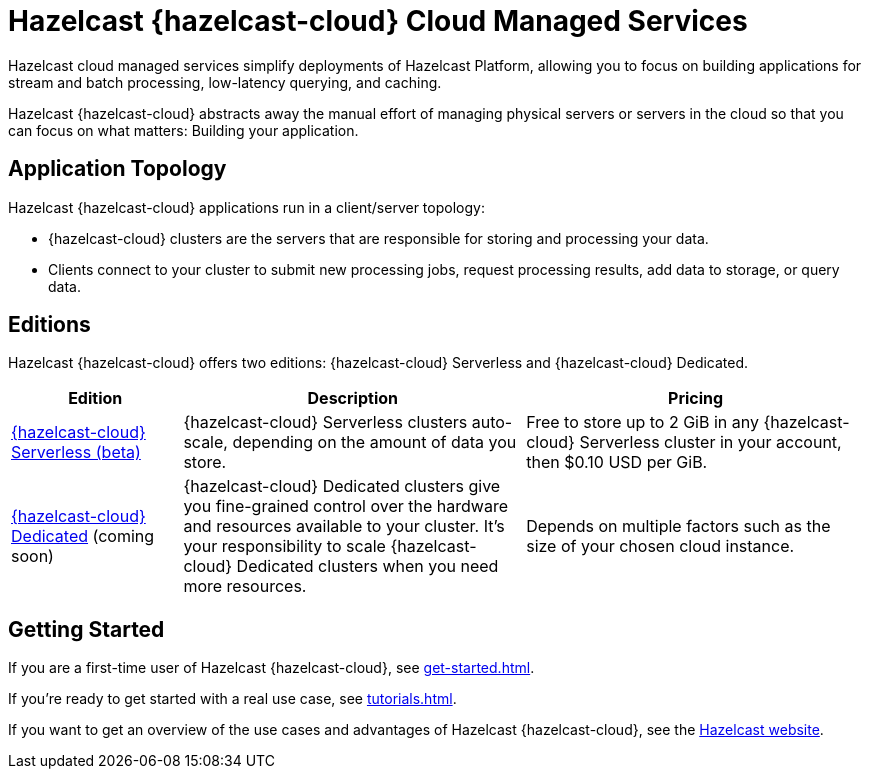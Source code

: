 = Hazelcast {hazelcast-cloud} Cloud Managed Services
:description: Hazelcast cloud managed services simplify deployments of Hazelcast Platform, allowing you to focus on building applications for stream and batch processing, low-latency querying, and caching.
:page-aliases: use-cases.adoc, faq.adoc, pricing.adoc, preface.adoc

{description}

Hazelcast {hazelcast-cloud} abstracts away the manual effort of managing physical servers or servers in the cloud so that you can focus on what matters: Building your application.

== Application Topology

Hazelcast {hazelcast-cloud} applications run in a client/server topology:

- {hazelcast-cloud} clusters are the servers that are responsible for storing and processing your data.

- Clients connect to your cluster to submit new processing jobs, request processing results, add data to storage, or query data.

== Editions

Hazelcast {hazelcast-cloud} offers two editions: {hazelcast-cloud} Serverless and {hazelcast-cloud} Dedicated.

[cols="1a,2a,2a"]
|===
|Edition|Description|Pricing

|xref:serverless-cluster.adoc[{hazelcast-cloud} Serverless (beta)]
|{hazelcast-cloud} Serverless clusters auto-scale, depending on the amount of data you store.
|Free to store up to 2 GiB in any {hazelcast-cloud} Serverless cluster in your account, then $0.10 USD per GiB.

|xref:dedicated-cluster.adoc[{hazelcast-cloud} Dedicated] (coming soon)
|{hazelcast-cloud} Dedicated clusters give you fine-grained control over the hardware and resources available to your cluster. It's your responsibility to scale {hazelcast-cloud} Dedicated clusters when you need more resources.
|Depends on multiple factors such as the size of your chosen cloud instance.
|===

== Getting Started

If you are a first-time user of Hazelcast {hazelcast-cloud}, see xref:get-started.adoc[].

If you're ready to get started with a real use case, see xref:tutorials.adoc[].

If you want to get an overview of the use cases and advantages of Hazelcast {hazelcast-cloud}, see the link:https://hazelcast.com/products/cloud/[Hazelcast website].


